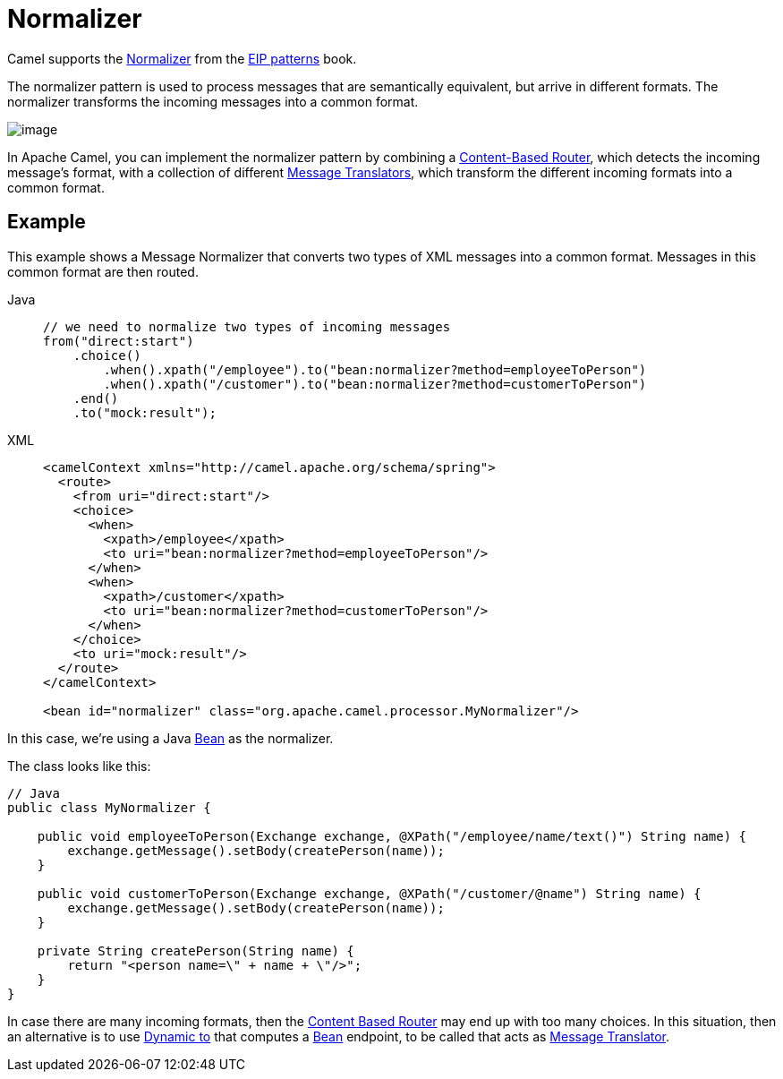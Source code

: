 = Normalizer

Camel supports the
https://www.enterpriseintegrationpatterns.com/patterns/messaging/Normalizer.html[Normalizer]
from the xref:enterprise-integration-patterns.adoc[EIP patterns] book.

The normalizer pattern is used to process messages that are semantically equivalent,
but arrive in different formats. The normalizer transforms the incoming messages into a common format.

image::eip/NormalizerDetail.gif[image]

In Apache Camel, you can implement the normalizer pattern by combining a xref:choice-eip.adoc[Content-Based Router],
which detects the incoming message's format, with a collection of different xref:message-translator.adoc[Message Translators],
which transform the different incoming formats into a common format.

== Example

This example shows a Message Normalizer that converts two types of XML messages into a common format.
Messages in this common format are then routed.

[tabs]
====

Java::
+
[source,java]
----
// we need to normalize two types of incoming messages
from("direct:start")
    .choice()
        .when().xpath("/employee").to("bean:normalizer?method=employeeToPerson")
        .when().xpath("/customer").to("bean:normalizer?method=customerToPerson")
    .end()
    .to("mock:result");
----


XML::
+
[source,xml]
----
<camelContext xmlns="http://camel.apache.org/schema/spring">
  <route>
    <from uri="direct:start"/>
    <choice>
      <when>
        <xpath>/employee</xpath>
        <to uri="bean:normalizer?method=employeeToPerson"/>
      </when>
      <when>
        <xpath>/customer</xpath>
        <to uri="bean:normalizer?method=customerToPerson"/>
      </when>
    </choice>
    <to uri="mock:result"/>
  </route>
</camelContext>

<bean id="normalizer" class="org.apache.camel.processor.MyNormalizer"/>
----

====

In this case, we're using a Java xref:ROOT:bean-component.adoc[Bean] as the normalizer.

The class looks like this:

[source,java]
----
// Java
public class MyNormalizer {

    public void employeeToPerson(Exchange exchange, @XPath("/employee/name/text()") String name) {
        exchange.getMessage().setBody(createPerson(name));
    }

    public void customerToPerson(Exchange exchange, @XPath("/customer/@name") String name) {
        exchange.getMessage().setBody(createPerson(name));
    }

    private String createPerson(String name) {
        return "<person name=\" + name + \"/>";
    }
}
----

In case there are many incoming formats, then the xref:choice-eip.adoc[Content Based Router]
may end up with too many choices. In this situation, then an alternative is to use xref:toD-eip.adoc[Dynamic to]
that computes a xref:ROOT:bean-component.adoc[Bean] endpoint, to be called that acts as
xref:message-translator.adoc[Message Translator].
